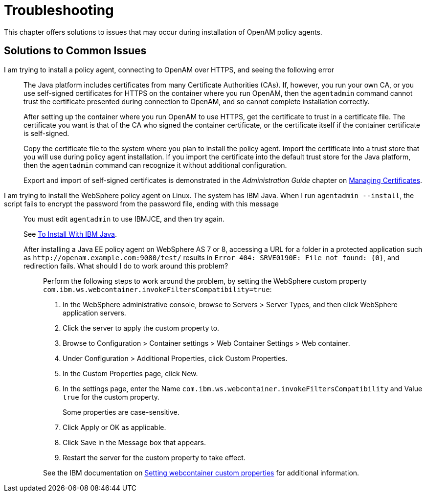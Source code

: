:leveloffset: -1
////
  The contents of this file are subject to the terms of the Common Development and
  Distribution License (the License). You may not use this file except in compliance with the
  License.
 
  You can obtain a copy of the License at legal/CDDLv1.0.txt. See the License for the
  specific language governing permission and limitations under the License.
 
  When distributing Covered Software, include this CDDL Header Notice in each file and include
  the License file at legal/CDDLv1.0.txt. If applicable, add the following below the CDDL
  Header, with the fields enclosed by brackets [] replaced by your own identifying
  information: "Portions copyright [year] [name of copyright owner]".
 
  Copyright 2017 ForgeRock AS.
  Portions Copyright 2024 3A Systems LLC.
////

:figure-caption!:
:example-caption!:
:table-caption!:


[#chap-troubleshooting]
== Troubleshooting

This chapter offers solutions to issues that may occur during installation of OpenAM policy agents.
[#solutions-to-common-issues]
=== Solutions to Common Issues
I am trying to install a policy agent, connecting to OpenAM over HTTPS, and seeing the following error:::
+
--
The Java platform includes certificates from many Certificate Authorities (CAs). If, however, you run your own CA, or you use self-signed certificates for HTTPS on the container where you run OpenAM, then the `agentadmin` command cannot trust the certificate presented during connection to OpenAM, and so cannot complete installation correctly.

After setting up the container where you run OpenAM to use HTTPS, get the certificate to trust in a certificate file. The certificate you want is that of the CA who signed the container certificate, or the certificate itself if the container certificate is self-signed.

Copy the certificate file to the system where you plan to install the policy agent. Import the certificate into a trust store that you will use during policy agent installation. If you import the certificate into the default trust store for the Java platform, then the `agentadmin` command can recognize it without additional configuration.

Export and import of self-signed certificates is demonstrated in the __Administration Guide__ chapter on link:../../../openam/13/admin-guide/#chap-certs-keystores[Managing Certificates, window=\_blank].

--

I am trying to install the WebSphere policy agent on Linux. The system has IBM Java. When I run `agentadmin --install`, the script fails to encrypt the password from the password file, ending with this message:::
+
--
You must edit `agentadmin` to use IBMJCE, and then try again.

See link:../jee-users-guide/index.html#install-with-ibm-jvm[To Install With IBM Java].

--

After installing a Java EE policy agent on WebSphere AS 7 or 8, accessing a URL for a folder in a protected application such as `\http://openam.example.com:9080/test/` results in `Error 404: SRVE0190E: File not found: {0}`, and redirection fails. What should I do to work around this problem?::
+
--
Perform the following steps to work around the problem, by setting the WebSphere custom property `com.ibm.ws.webcontainer.invokeFiltersCompatibility=true`:

. In the WebSphere administrative console, browse to Servers > Server Types, and then click WebSphere application servers.

. Click the server to apply the custom property to.

. Browse to Configuration > Container settings > Web Container Settings > Web container.

. Under Configuration > Additional Properties, click Custom Properties.

. In the Custom Properties page, click New.

. In the settings page, enter the Name `com.ibm.ws.webcontainer.invokeFiltersCompatibility` and Value `true` for the custom property.
+
Some properties are case-sensitive.

. Click Apply or OK as applicable.

. Click Save in the Message box that appears.

. Restart the server for the custom property to take effect.

See the IBM documentation on link:http://www-01.ibm.com/support/docview.wss?uid=swg21284395[Setting webcontainer custom properties, window=\_blank] for additional information.

--


